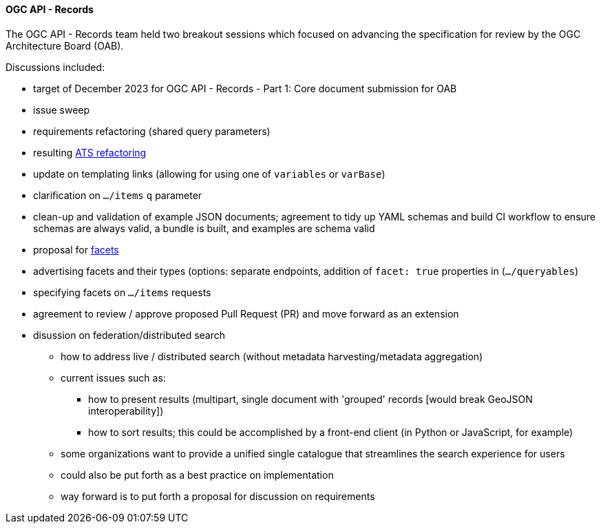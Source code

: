 ==== OGC API - Records

The OGC API - Records team held two breakout sessions which focused on advancing the specification for review by the OGC Architecture Board (OAB).

Discussions included:

* target of December 2023 for OGC API - Records - Part 1: Core document submission for OAB
  * issue sweep
  * requirements refactoring (shared query parameters)
  * resulting https://github.com/opengeospatial/ogcapi-records/pull/207[ATS refactoring]
  * update on templating links (allowing for using one of `variables` or `varBase`)
  * clarification on `.../items` `q` parameter
  * clean-up and validation of example JSON documents; agreement to tidy up YAML schemas and build CI workflow to ensure schemas are always valid, a bundle is built, and examples are schema valid

* proposal for https://github.com/opengeospatial/ogcapi-records/pull/320[facets]
  * advertising facets and their types (options: separate endpoints, addition of `facet: true` properties in (`.../queryables`)
  * specifying facets on `.../items` requests
  * agreement to review / approve proposed Pull Request (PR) and move forward as an extension

* disussion on federation/distributed search
** how to address live / distributed search (without metadata harvesting/metadata aggregation)
** current issues such as:
*** how to present results (multipart, single document with 'grouped' records [would break GeoJSON interoperability])
*** how to sort results; this could be accomplished by a front-end client (in Python or JavaScript, for example)
** some organizations want to provide a unified single catalogue that streamlines the search experience for users
** could also be put forth as a best practice on implementation
** way forward is to put forth a proposal for discussion on requirements
